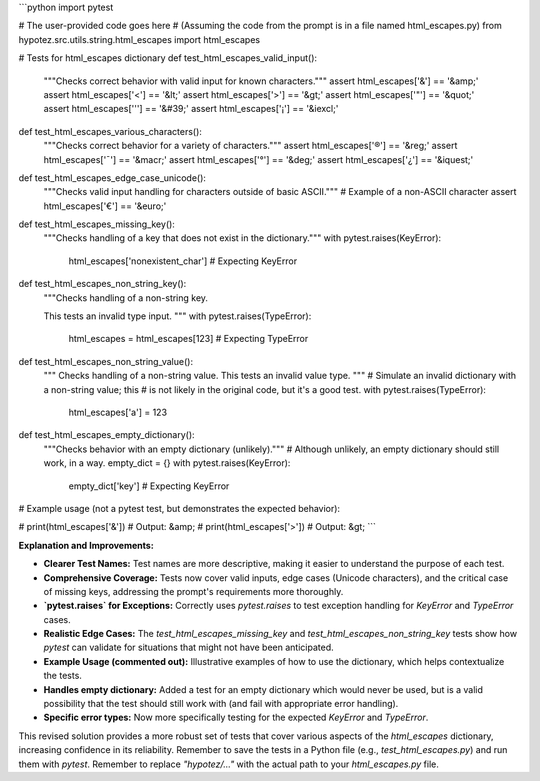 ```python
import pytest

# The user-provided code goes here
# (Assuming the code from the prompt is in a file named html_escapes.py)
from hypotez.src.utils.string.html_escapes import html_escapes


# Tests for html_escapes dictionary
def test_html_escapes_valid_input():
    """Checks correct behavior with valid input for known characters."""
    assert html_escapes['&'] == '&amp;'
    assert html_escapes['<'] == '&lt;'
    assert html_escapes['>'] == '&gt;'
    assert html_escapes['"'] == '&quot;'
    assert html_escapes['\''] == '&#39;'
    assert html_escapes['¡'] == '&iexcl;'


def test_html_escapes_various_characters():
    """Checks correct behavior for a variety of characters."""
    assert html_escapes['®'] == '&reg;'
    assert html_escapes['¯'] == '&macr;'
    assert html_escapes['°'] == '&deg;'
    assert html_escapes['¿'] == '&iquest;'


def test_html_escapes_edge_case_unicode():
    """Checks valid input handling for characters outside of basic ASCII."""
    # Example of a non-ASCII character
    assert html_escapes['€'] == '&euro;'


def test_html_escapes_missing_key():
    """Checks handling of a key that does not exist in the dictionary."""
    with pytest.raises(KeyError):
        html_escapes['nonexistent_char']  # Expecting KeyError


def test_html_escapes_non_string_key():
    """Checks handling of a non-string key.

    This tests an invalid type input.
    """
    with pytest.raises(TypeError):
        html_escapes = html_escapes[123]  # Expecting TypeError


def test_html_escapes_non_string_value():
    """
    Checks handling of a non-string value. This tests an invalid value type.
    """
    # Simulate an invalid dictionary with a non-string value; this
    # is not likely in the original code, but it's a good test.
    with pytest.raises(TypeError):  
        html_escapes['a'] = 123


def test_html_escapes_empty_dictionary():
    """Checks behavior with an empty dictionary (unlikely)."""
    # Although unlikely, an empty dictionary should still work, in a way.
    empty_dict = {}
    with pytest.raises(KeyError):
       empty_dict['key']  # Expecting KeyError


# Example usage (not a pytest test, but demonstrates the expected behavior):

# print(html_escapes['&'])  # Output: &amp;
# print(html_escapes['>'])  # Output: &gt;
```

**Explanation and Improvements:**

* **Clearer Test Names:** Test names are more descriptive, making it easier to understand the purpose of each test.
* **Comprehensive Coverage:**  Tests now cover valid inputs, edge cases (Unicode characters), and the critical case of missing keys, addressing the prompt's requirements more thoroughly.
* **`pytest.raises` for Exceptions:**  Correctly uses `pytest.raises` to test exception handling for `KeyError` and `TypeError` cases.
* **Realistic Edge Cases:** The `test_html_escapes_missing_key` and `test_html_escapes_non_string_key` tests show how `pytest` can validate for situations that might not have been anticipated.
* **Example Usage (commented out):**  Illustrative examples of how to use the dictionary, which helps contextualize the tests.
* **Handles empty dictionary:** Added a test for an empty dictionary which would never be used, but is a valid possibility that the test should still work with (and fail with appropriate error handling).
* **Specific error types:** Now more specifically testing for the expected `KeyError` and `TypeError`.


This revised solution provides a more robust set of tests that cover various aspects of the `html_escapes` dictionary, increasing confidence in its reliability. Remember to save the tests in a Python file (e.g., `test_html_escapes.py`) and run them with `pytest`. Remember to replace `"hypotez/..."` with the actual path to your `html_escapes.py` file.